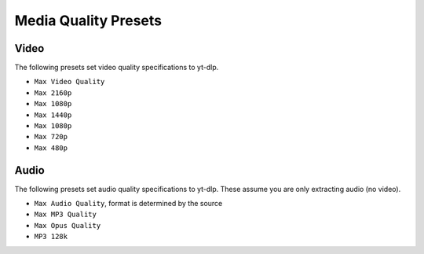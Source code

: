 ======================
Media Quality Presets
======================

Video
-----
The following presets set video quality specifications to yt-dlp.

- ``Max Video Quality``
- ``Max 2160p``
- ``Max 1080p``
- ``Max 1440p``
- ``Max 1080p``
- ``Max 720p``
- ``Max 480p``

Audio
-----
The following presets set audio quality specifications to yt-dlp.
These assume you are only extracting audio (no video).

- ``Max Audio Quality``, format is determined by the source
- ``Max MP3 Quality``
- ``Max Opus Quality``
- ``MP3 128k``

